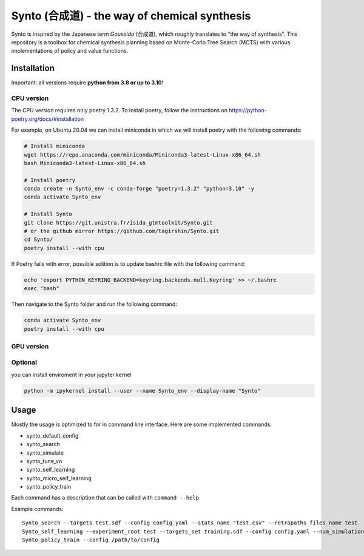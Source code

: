 Synto (合成道) - the way of chemical synthesis
========
Synto is inspired by the Japanese term *Gouseido* (合成道), which roughly translates to "the way of synthesis".
This repository is a toolbox for chemical synthesis planning based on Monte-Carlo Tree Search (MCTS)
with various implementations of policy and value functions.

Installation
------------

Important: all versions require **python from 3.8 or up to 3.10**!

CPU version
^^^^^^^^^^^
The CPU version requires only poetry 1.3.2. To install poetry, follow the instructions on
https://python-poetry.org/docs/#installation

For example, on Ubuntu 20.04 we can install miniconda in which we will install poetry with the following commands:

.. code-block:: bash

    # Install miniconda
    wget https://repo.anaconda.com/miniconda/Miniconda3-latest-Linux-x86_64.sh
    bash Miniconda3-latest-Linux-x86_64.sh

    # Install poetry
    conda create -n Synto_env -c conda-forge "poetry=1.3.2" "python=3.10" -y
    conda activate Synto_env

    # Install Synto
    git clone https://git.unistra.fr/isida_gtmtoolkit/Synto.git
    # or the github mirror https://github.com/tagirshin/Synto.git
    cd Synto/
    poetry install --with cpu

If Poetry fails with error, possible solition is to update bashrc file with the following command:

.. code-block:: bash

    echo 'export PYTHON_KEYRING_BACKEND=keyring.backends.null.Keyring' >> ~/.bashrc
    exec "bash"

Then navigate to the Synto folder and run the following command:

.. code-block:: bash

    conda activate Synto_env
    poetry install --with cpu

GPU version
^^^^^^^^^^^


Optional
^^^^^^^^^^^
you can install enviroment in your jupyter kernel

.. code-block:: bash

    python -m ipykernel install --user --name Synto_env --display-name "Synto"

Usage
------------
Mostly the usage is optimized to for in command line interface.
Here are some implemented commands:

* synto_default_config
* synto_search
* synto_simulate
* synto_tune_vn
* synto_self_learning
* synto_micro_self_learning
* synto_policy_train

Each command has a description that can be called with ``command --help``

Example commands:
::
    Synto_search --targets test.sdf --config config.yaml --stats_name "test.csv" --retropaths_files_name test
    Synto_self_learning --experiment_root test --targets_set training.sdf --config config.yaml --num_simulations 5 --batch_size 500 --logging_file test.log
    Synto_policy_train --config /path/to/config